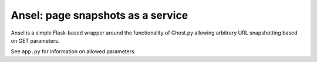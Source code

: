Ansel: page snapshots as a service
==================================

Ansel is a simple Flask-based wrapper around the functionality of Ghost.py
allowing arbitrary URL snapshotting based on GET parameters.

See ``app.py`` for information on allowed parameters.
